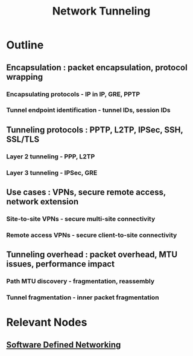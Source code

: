 :PROPERTIES:
:ID:       8b930e63-76a8-441a-a378-e3e0c9ee9400
:END:
#+title: Network Tunneling
#+filetags: :network:cs:


* Outline

** Encapsulation : packet encapsulation, protocol wrapping
*** Encapsulating protocols - IP in IP, GRE, PPTP
*** Tunnel endpoint identification - tunnel IDs, session IDs
** Tunneling protocols : PPTP, L2TP, IPSec, SSH, SSL/TLS
*** Layer 2 tunneling - PPP, L2TP
*** Layer 3 tunneling - IPSec, GRE
** Use cases : VPNs, secure remote access, network extension
*** Site-to-site VPNs - secure multi-site connectivity
*** Remote access VPNs - secure client-to-site connectivity
** Tunneling overhead : packet overhead, MTU issues, performance impact
*** Path MTU discovery - fragmentation, reassembly
*** Tunnel fragmentation - inner packet fragmentation


* Relevant Nodes
** [[id:714b029b-d0ac-4842-89f5-5f871d1a22c7][Software Defined Networking]]
